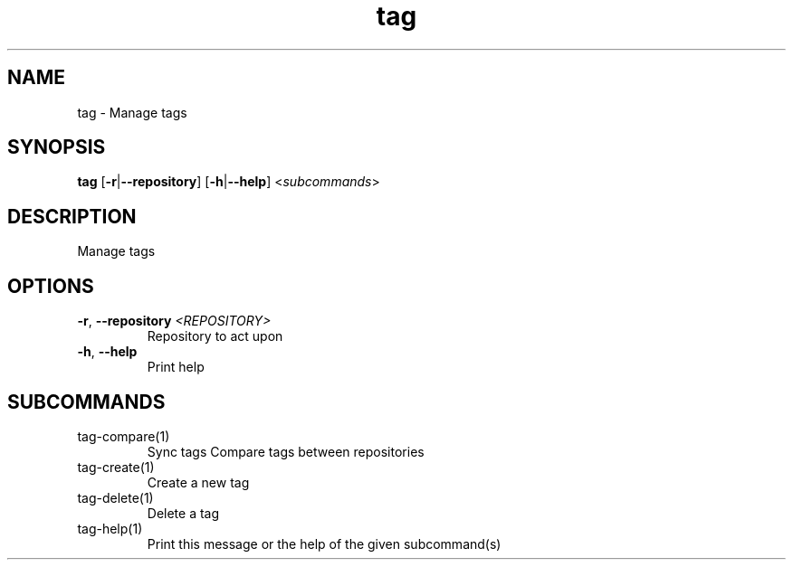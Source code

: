 .ie \n(.g .ds Aq \(aq
.el .ds Aq '
.TH tag 1  "tag " 
.SH NAME
tag \- Manage tags
.SH SYNOPSIS
\fBtag\fR [\fB\-r\fR|\fB\-\-repository\fR] [\fB\-h\fR|\fB\-\-help\fR] <\fIsubcommands\fR>
.SH DESCRIPTION
Manage tags
.SH OPTIONS
.TP
\fB\-r\fR, \fB\-\-repository\fR \fI<REPOSITORY>\fR
Repository to act upon
.TP
\fB\-h\fR, \fB\-\-help\fR
Print help
.SH SUBCOMMANDS
.TP
tag\-compare(1)
Sync tags Compare tags between repositories
.TP
tag\-create(1)
Create a new tag
.TP
tag\-delete(1)
Delete a tag
.TP
tag\-help(1)
Print this message or the help of the given subcommand(s)
